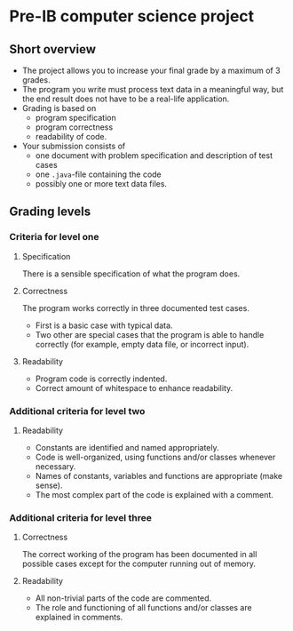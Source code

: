 * Pre-IB computer science project
** Short overview
   - The project allows you to increase your final grade by a maximum
     of 3 grades.
   - The program you write must process text data in a meaningful way,
     but the end result does not have to be a real-life application.
   - Grading is based on
     - program specification
     - program correctness
     - readability of code.
   - Your submission consists of
     - one document with problem specification and description of test
       cases
     - one ~.java~-file containing the code
     - possibly one or more text data files.
** Grading levels
*** Criteria for level one
**** Specification
     There is a sensible specification of what the program does.
**** Correctness
     The program works correctly in three documented test cases.
     - First is a basic case with typical data.
     - Two other are special cases that the program is able to handle
       correctly (for example, empty data file, or incorrect input).
**** Readability
     - Program code is correctly indented.
     - Correct amount of whitespace to enhance readability.
*** Additional criteria for level two
**** Readability
     - Constants are identified and named appropriately.
     - Code is well-organized, using functions and/or classes whenever
       necessary.
     - Names of constants, variables and functions are appropriate
       (make sense).
     - The most complex part of the code is explained with a comment.
*** Additional criteria for level three
**** Correctness
     The correct working of the program has been documented in all
     possible cases except for the computer running out of memory.
**** Readability
     - All non-trivial parts of the code are commented.
     - The role and functioning of all functions and/or classes are
       explained in comments.
